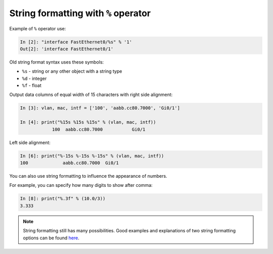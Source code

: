 String formatting with ``%`` operator
~~~~~~~~~~~~~~~~~~~~~~~~~~~~~~~~~~~~~~~

Example of ``%`` operator use:

.. code:: python

    In [2]: "interface FastEthernet0/%s" % '1'
    Out[2]: 'interface FastEthernet0/1'

Old string format syntax uses these symbols:

* ``%s`` - string or any other object with a string type
* ``%d`` - integer
* ``%f`` - float

Output data columns of equal width of 15 characters with right side alignment:

.. code:: python

    In [3]: vlan, mac, intf = ['100', 'aabb.cc80.7000', 'Gi0/1']

    In [4]: print("%15s %15s %15s" % (vlan, mac, intf))
                100  aabb.cc80.7000           Gi0/1

Left side alignment:

.. code:: python

    In [6]: print("%-15s %-15s %-15s" % (vlan, mac, intf))
    100             aabb.cc80.7000  Gi0/1

You can also use string formatting to influence the appearance of numbers.

For example, you can specify how many digits to show after comma:

.. code:: python

    In [8]: print("%.3f" % (10.0/3))
    3.333

.. note::
    String formatting still has many possibilities. Good examples and
    explanations of two string formatting options can be found
    `here <https://pyformat.info/>`__.

